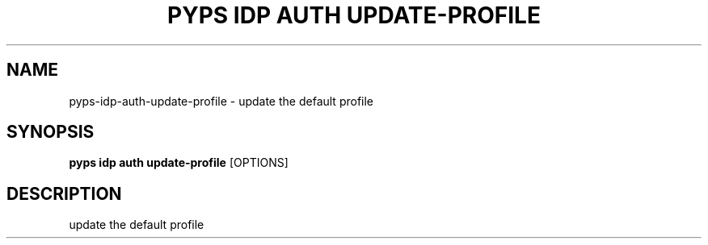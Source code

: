 .TH "PYPS IDP AUTH UPDATE-PROFILE" "1" "2023-03-21" "1.0.0" "pyps idp auth update-profile Manual"
.SH NAME
pyps\-idp\-auth\-update-profile \- update the default profile
.SH SYNOPSIS
.B pyps idp auth update-profile
[OPTIONS]
.SH DESCRIPTION
update the default profile
